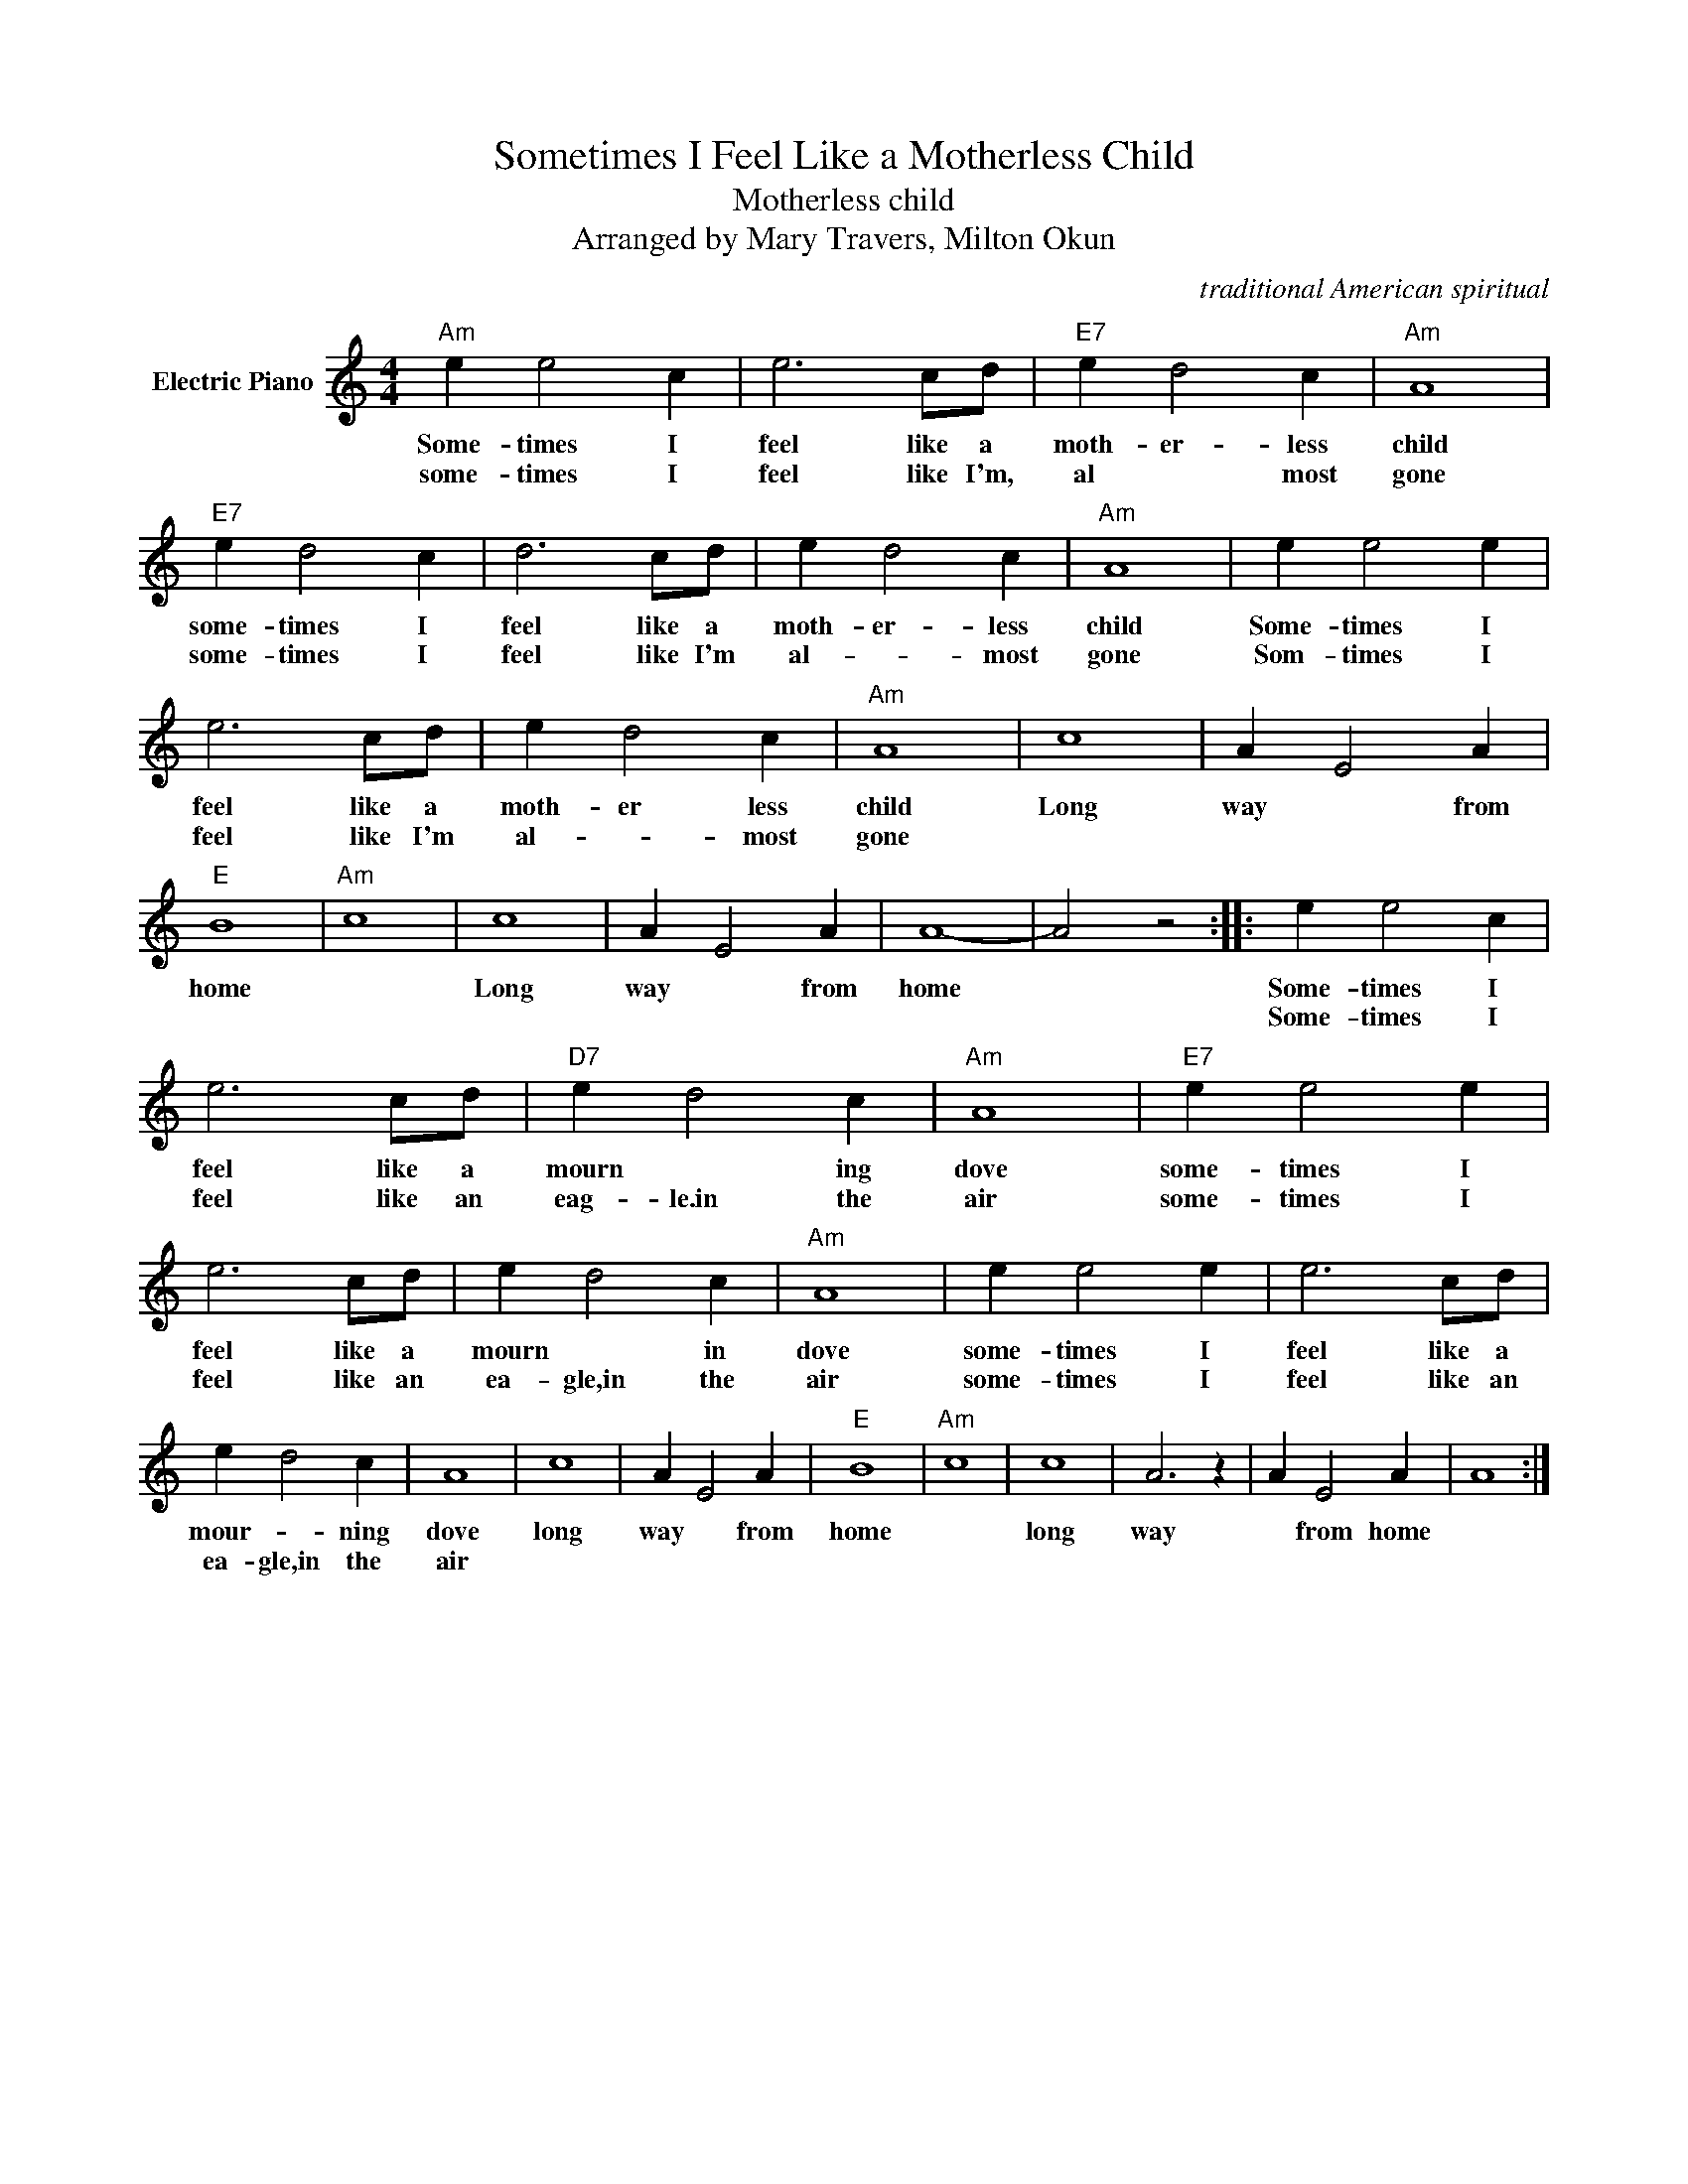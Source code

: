 X:1
T:Sometimes I Feel Like a Motherless Child
T:Motherless child
T:Arranged by Mary Travers, Milton Okun
C:traditional American spiritual
Z:All Rights Reserved
L:1/4
M:4/4
K:C
V:1 treble nm="Electric Piano"
%%MIDI program 4
V:1
"Am" e e2 c | e3 c/d/ |"E7" e d2 c |"Am" A4 |"E7" e d2 c | d3 c/d/ | e d2 c |"Am" A4 | e e2 e | %9
w: Some- times I|feel like a|moth- er- less|child|some- times I|feel like a|moth- er- less|child|Some- times I|
w: some- times I|feel like I'm,|al * most|gone|some- times I|feel like I'm|al- * most|gone|Som- times I|
 e3 c/d/ | e d2 c |"Am" A4 | c4 | A E2 A |"E" B4 |"Am" c4 | c4 | A E2 A | A4- | A2 z2 :: e e2 c | %21
w: feel like a|moth- er less|child|Long|way * from|home||Long|way * from|home||Some- times I|
w: feel like I'm|al- * most|gone|||||||||Some- times I|
 e3 c/d/ |"D7" e d2 c |"Am" A4 |"E7" e e2 e | e3 c/d/ | e d2 c |"Am" A4 | e e2 e | e3 c/d/ | %30
w: feel like a|mourn * ing|dove|some- times I|feel like a|mourn * in|dove|some- times I|feel like a|
w: feel like an|eag- le.in the|air|some- times I|feel like an|ea- gle,in the|air|some- times I|feel like an|
 e d2 c | A4 | c4 | A E2 A |"E" B4 |"Am" c4 | c4 | A3 z | A E2 A | A4 :| %40
w: mour- * ning|dove|long|way * from|home||long|way|* from home||
w: ea- gle,in the|air|||||||||

